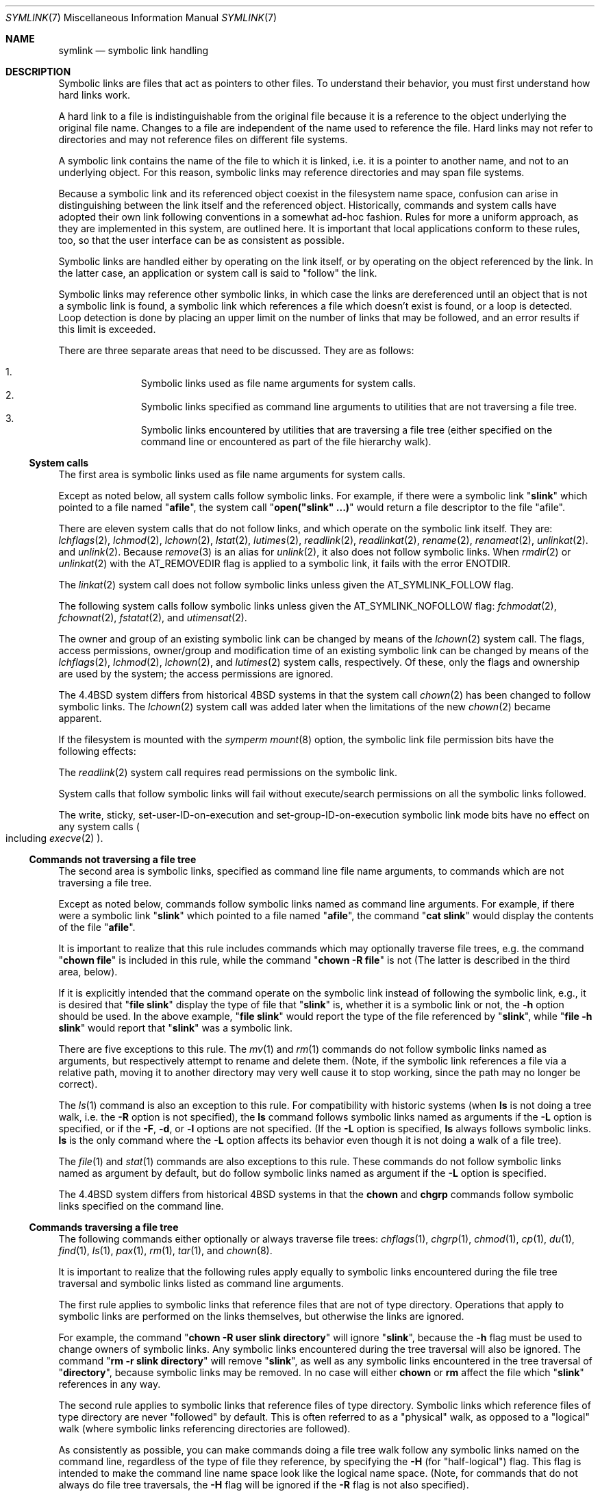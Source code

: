 .\"	$NetBSD: symlink.7,v 1.25.12.1 2019/06/10 22:05:41 christos Exp $
.\"
.\" Copyright (c) 1992, 1993, 1994
.\"	The Regents of the University of California.  All rights reserved.
.\"
.\" Redistribution and use in source and binary forms, with or without
.\" modification, are permitted provided that the following conditions
.\" are met:
.\" 1. Redistributions of source code must retain the above copyright
.\"    notice, this list of conditions and the following disclaimer.
.\" 2. Redistributions in binary form must reproduce the above copyright
.\"    notice, this list of conditions and the following disclaimer in the
.\"    documentation and/or other materials provided with the distribution.
.\" 3. Neither the name of the University nor the names of its contributors
.\"    may be used to endorse or promote products derived from this software
.\"    without specific prior written permission.
.\"
.\" THIS SOFTWARE IS PROVIDED BY THE REGENTS AND CONTRIBUTORS ``AS IS'' AND
.\" ANY EXPRESS OR IMPLIED WARRANTIES, INCLUDING, BUT NOT LIMITED TO, THE
.\" IMPLIED WARRANTIES OF MERCHANTABILITY AND FITNESS FOR A PARTICULAR PURPOSE
.\" ARE DISCLAIMED.  IN NO EVENT SHALL THE REGENTS OR CONTRIBUTORS BE LIABLE
.\" FOR ANY DIRECT, INDIRECT, INCIDENTAL, SPECIAL, EXEMPLARY, OR CONSEQUENTIAL
.\" DAMAGES (INCLUDING, BUT NOT LIMITED TO, PROCUREMENT OF SUBSTITUTE GOODS
.\" OR SERVICES; LOSS OF USE, DATA, OR PROFITS; OR BUSINESS INTERRUPTION)
.\" HOWEVER CAUSED AND ON ANY THEORY OF LIABILITY, WHETHER IN CONTRACT, STRICT
.\" LIABILITY, OR TORT (INCLUDING NEGLIGENCE OR OTHERWISE) ARISING IN ANY WAY
.\" OUT OF THE USE OF THIS SOFTWARE, EVEN IF ADVISED OF THE POSSIBILITY OF
.\" SUCH DAMAGE.
.\"
.\"	@(#)symlink.7	8.3 (Berkeley) 3/31/94
.\"
.Dd March 25, 2019
.Dt SYMLINK 7
.Os
.Sh NAME
.Nm symlink
.Nd symbolic link handling
.Sh DESCRIPTION
Symbolic links are files that act as pointers to other files.
To understand their behavior, you must first understand how hard links
work.
.Pp
A hard link to a file is indistinguishable from the original file because
it is a reference to the object underlying the original file name.
Changes to a file are independent of the name used to reference the
file.
Hard links may not refer to directories and may not reference files
on different file systems.
.Pp
A symbolic link contains the name of the file to which it is linked,
i.e.
it is a pointer to another name, and not to an underlying object.
For this reason, symbolic links may reference directories and may span
file systems.
.Pp
Because a symbolic link and its referenced object coexist in the filesystem
name space, confusion can arise in distinguishing between the link itself
and the referenced object.
Historically, commands and system calls have adopted their own link
following conventions in a somewhat ad-hoc fashion.
Rules for more a uniform approach, as they are implemented in this system,
are outlined here.
It is important that local applications conform to these rules, too,
so that the user interface can be as consistent as possible.
.Pp
Symbolic links are handled either by operating on the link itself,
or by operating on the object referenced by the link.
In the latter case,
an application or system call is said to
.Qq follow
the link.
.Pp
Symbolic links may reference other symbolic links,
in which case the links are dereferenced until an object that is
not a symbolic link is found,
a symbolic link which references a file which doesn't exist is found,
or a loop is detected.
Loop detection is done by placing an upper limit on the number of
links that may be followed, and an error results if this limit is
exceeded.
.Pp
There are three separate areas that need to be discussed.
They are as follows:
.Pp
.Bl -enum -compact -offset indent
.It
Symbolic links used as file name arguments for system calls.
.It
Symbolic links specified as command line arguments to utilities that
are not traversing a file tree.
.It
Symbolic links encountered by utilities that are traversing a file tree
(either specified on the command line or encountered as part of the
file hierarchy walk).
.El
.Ss System calls
The first area is symbolic links used as file name arguments for
system calls.
.Pp
Except as noted below, all system calls follow symbolic links.
For example, if there were a symbolic link
.Qq Li slink
which pointed to a file named
.Qq Li afile ,
the system call
.Qq Li open("slink" ...)
would return a file descriptor to the file
.Qq afile .
.Pp
There are eleven system calls that do not follow links, and which operate
on the symbolic link itself.
They are:
.Xr lchflags 2 ,
.Xr lchmod 2 ,
.Xr lchown 2 ,
.\".Xr lpathconf 2 ,
.Xr lstat 2 ,
.Xr lutimes 2 ,
.Xr readlink 2 ,
.Xr readlinkat 2 ,
.Xr rename 2 ,
.Xr renameat 2 ,
.Xr unlinkat 2 .
and
.Xr unlink 2 .
Because
.Xr remove 3
is an alias for
.Xr unlink 2 ,
it also does not follow symbolic links.
When
.Xr rmdir 2
or
.Xr unlinkat 2
with the
.Dv AT_REMOVEDIR
flag
is applied to a symbolic link, it fails with the error
.Er ENOTDIR .
.Pp
The
.Xr linkat 2
system call does not follow symbolic links
unless given the
.Dv AT_SYMLINK_FOLLOW
flag.
.Pp
The following system calls follow symbolic links
unless given the
.Dv AT_SYMLINK_NOFOLLOW
flag:
.\" .Xr chflagsat 2 ,
.Xr fchmodat 2 ,
.Xr fchownat 2 ,
.Xr fstatat 2 ,
and
.Xr utimensat 2 .
.Pp
The owner and group of an existing symbolic link can be changed by
means of the
.Xr lchown 2
system call.
The flags, access permissions, owner/group and modification time of
an existing symbolic link can be changed by means of the
.Xr lchflags 2 ,
.Xr lchmod 2 ,
.Xr lchown 2 ,
and
.Xr lutimes 2
system calls, respectively.
Of these, only the flags and ownership are used by the system;
the access permissions are ignored.
.Pp
The
.Bx 4.4
system differs from historical
.Bx 4
systems in that the system call
.Xr chown 2
has been changed to follow symbolic links.
The
.Xr lchown 2
system call was added later when the limitations of the new
.Xr chown 2
became apparent.
.Pp
If the filesystem is mounted with the
.Em symperm
.Xr mount 8
option, the symbolic link file permission bits have the following effects:
.Pp
The
.Xr readlink 2
system call requires read permissions on the symbolic link.
.Pp
System calls that follow symbolic links will fail without execute/search
permissions on all the symbolic links followed.
.Pp
The write, sticky, set-user-ID-on-execution and set-group-ID-on-execution
symbolic link mode bits have no effect on any system calls
.Po
including
.Xr execve 2
.Pc .
.Ss Commands not traversing a file tree
The second area is symbolic links, specified as command line file
name arguments, to commands which are not traversing a file tree.
.Pp
Except as noted below, commands follow symbolic links named as command
line arguments.
For example, if there were a symbolic link
.Qq Li slink
which pointed to a file named
.Qq Li afile ,
the command
.Qq Li cat slink
would display the contents of the file
.Qq Li afile .
.Pp
It is important to realize that this rule includes commands which may
optionally traverse file trees, e.g.
the command
.Qq Li "chown file"
is included in this rule, while the command
.Qq Li "chown -R file"
is not
(The latter is described in the third area, below).
.Pp
If it is explicitly intended that the command operate on the symbolic
link instead of following the symbolic link, e.g., it is desired that
.Qq Li "file slink"
display the type of file that
.Qq Li slink
is, whether it is a symbolic link or not, the
.Fl h
option should be used.
In the above example,
.Qq Li "file slink"
would report the type of the file referenced by
.Qq Li slink ,
while
.Qq Li "file -h slink"
would report that
.Qq Li slink
was a symbolic link.
.Pp
There are five exceptions to this rule.
The
.Xr mv 1
and
.Xr rm 1
commands do not follow symbolic links named as arguments,
but respectively attempt to rename and delete them.
(Note, if the symbolic link references a file via a relative path,
moving it to another directory may very well cause it to stop working,
since the path may no longer be correct).
.Pp
The
.Xr ls 1
command is also an exception to this rule.
For compatibility with historic systems (when
.Nm ls
is not doing a tree walk, i.e.
the
.Fl R
option is not specified),
the
.Nm ls
command follows symbolic links named as arguments if the
.\" .Fl H
.\" or
.Fl L
option is specified,
or if the
.Fl F ,
.Fl d ,
or
.Fl l
options are not specified.
(If the
.Fl L
option is specified,
.Nm ls
always follows symbolic links.
.Nm ls
is the only command where the
.\" .Fl H
.\" and
.Fl L
option affects its behavior even though it is not doing a walk of
a file tree).
.Pp
The
.Xr file 1
and
.Xr stat 1
commands are also exceptions to this rule.
These
commands do not follow symbolic links named as argument by default,
but do follow symbolic links named as argument if the
.Fl L
option is specified.
.Pp
The
.Bx 4.4
system differs from historical
.Bx 4
systems in that the
.Nm chown
and
.Nm chgrp
commands follow symbolic links specified on the command line.
.Ss Commands traversing a file tree
The following commands either optionally or always traverse file trees:
.Xr chflags 1 ,
.Xr chgrp 1 ,
.Xr chmod 1 ,
.Xr cp 1 ,
.Xr du 1 ,
.Xr find 1 ,
.Xr ls 1 ,
.Xr pax 1 ,
.Xr rm 1 ,
.Xr tar 1 ,
and
.Xr chown 8 .
.Pp
It is important to realize that the following rules apply equally to
symbolic links encountered during the file tree traversal and symbolic
links listed as command line arguments.
.Pp
The first rule applies to symbolic links that reference files that are
not of type directory.
Operations that apply to symbolic links are performed on the links
themselves, but otherwise the links are ignored.
.Pp
For example, the command
.Qq Li "chown -R user slink directory"
will ignore
.Qq Li slink ,
because the
.Fl h
flag must be used to change owners of symbolic links.
Any symbolic links encountered during the tree traversal will also be
ignored.
The command
.Qq Li "rm -r slink directory"
will remove
.Qq Li slink ,
as well as any symbolic links encountered in the tree traversal of
.Qq Li directory ,
because symbolic links may be removed.
In no case will either
.Nm chown
or
.Nm rm
affect the file which
.Qq Li slink
references in any way.
.Pp
The second rule applies to symbolic links that reference files of type
directory.
Symbolic links which reference files of type directory are never
.Qq followed
by default.
This is often referred to as a
.Qq physical
walk, as opposed to a
.Qq logical
walk (where symbolic links referencing directories are followed).
.Pp
As consistently as possible, you can make commands doing a file tree
walk follow any symbolic links named on the command line, regardless
of the type of file they reference, by specifying the
.Fl H
(for
.Qq half\-logical )
flag.
This flag is intended to make the command line name space look
like the logical name space.
(Note, for commands that do not always do file tree traversals, the
.Fl H
flag will be ignored if the
.Fl R
flag is not also specified).
.Pp
For example, the command
.Qq Li "chown -HR user slink"
will traverse the file hierarchy rooted in the file pointed to by
.Qq Li slink .
Note, the
.Fl H
is not the same as the previously discussed
.Fl h
flag.
The
.Fl H
flag causes symbolic links specified on the command line to be
dereferenced both for the purposes of the action to be performed
and the tree walk, and it is as if the user had specified the
name of the file to which the symbolic link pointed.
.Pp
As consistently as possible, you can make commands doing a file tree
walk follow any symbolic links named on the command line, as well as
any symbolic links encountered during the traversal, regardless of
the type of file they reference, by specifying the
.Fl L
(for
.Qq logical )
flag.
This flag is intended to make the entire name space look like
the logical name space.
(Note, for commands that do not always do file tree traversals, the
.Fl L
flag will be ignored if the
.Fl R
flag is not also specified).
.Pp
For example, the command
.Qq Li "chown -LR user slink"
will change the owner of the file referenced by
.Qq Li slink .
If
.Qq Li slink
references a directory,
.Nm chown
will traverse the file hierarchy rooted in the directory that it
references.
In addition, if any symbolic links are encountered in any file tree that
.Nm chown
traverses, they will be treated in the same fashion as
.Qq Li slink .
.Pp
As consistently as possible, you can specify the default behavior by
specifying the
.Fl P
(for
.Qq physical )
flag.
This flag is intended to make the entire name space look like the
physical name space.
.Pp
For commands that do not by default do file tree traversals, the
.Fl H ,
.Fl L ,
and
.Fl P
flags are ignored if the
.Fl R
flag is not also specified.
In addition, you may specify the
.Fl H ,
.Fl L ,
and
.Fl P
options more than once; the last one specified determines the
command's behavior.
This is intended to permit you to alias commands to behave one way
or the other, and then override that behavior on the command line.
.Pp
The
.Xr ls 1
and
.Xr rm 1
commands have exceptions to these rules.
The
.Nm rm
command operates on the symbolic link, and not the file it references,
and therefore never follows a symbolic link.
The
.Nm rm
command does not support the
.Fl H ,
.Fl L ,
or
.Fl P
options.
.Pp
To maintain compatibility with historic systems,
the
.Nm ls
command acts a little differently.
If you do not specify the
.Fl F ,
.Fl d ,
or
.Fl l
options,
.Nm ls
will follow symbolic links specified on the command line.
If the
.Fl L
flag is specified.
If the
.Fl L
flag is specified,
.Nm ls
follows all symbolic links,
regardless of their type,
whether specified on the command line or encountered in the tree walk.
The
.Nm ls
command does not support the
.Fl H
or
.Fl P
options.
.Ss Magic symlinks
So-called
.Dq magic symlinks
can be enabled by setting the
.Dq vfs.generic.magiclinks
variable with
.Xr sysctl 8 .
When magic symlinks are enabled
.Dq magic
patterns in symlinks are expanded.
Those patterns begin with
.Dq @
.Pq an at-sign ,
and end at the end of the pathname component
.Po
i.e. at the next
.Dq / ,
or at the end of the symbolic link if there are no more slashes
.Pc .
.Pp
To illustrate the pattern matching rules, assume that
.Dq @foo
is a valid magic string:
.Pp
.Bl -tag -width @foo/barxxxxx -offset indent -compact
.It @foo
would be matched
.It @foo/bar
would be matched
.It bar@foo
would be matched
.It @foobar
would not be matched
.El
.Pp
Magic strings may also be delimited with
.Sq {
and
.Sq }
characters, allowing for more complex patterns in symbolic links such as:
.Bd -literal -offset indent
@{var1}-@{var2}.@{var3}
.Ed
.Pp
The following patterns are supported:
.Bl -tag -width @machine_arch -offset indent
.It @domainname
Expands to the machine's domain name, as set by
.Xr setdomainname 3 .
.It @hostname
Expands to the machine's host name, as set by
.Xr sethostname 3 .
.It @emul
Expands to the name of the current process's emulation.
Defaults to
.Dv netbsd .
Other valid emulations are:
.Dv aout ,
.Dv aoutm68k ,
.Dv freebsd ,
.Dv linux ,
.Dv linux32 ,
.Dv m68k4k ,
.Dv netbsd32 ,
.Dv sunos ,
.Dv sunos32 ,
.Dv ultrix ,
.Dv vax1k .
.It @kernel_ident
Expands to the name of the
.Xr config 1
file used to generate the running kernel.
For example
.Dv GENERIC .
.It @machine
Expands to the value of
.Li MACHINE
for the system.
For native binaries, this is
equivalent to the output of
.Dq uname -m
or
.Xr sysctl 3
.Dq hw.machine .
.Po
For non-native binaries, the values returned by uname and sysctl
typically vary to match the emulation environment.
.Pc
.It @machine_arch
Expands to the value of
.Li MACHINE_ARCH
for the system.
For native binaries, this is
equivalent to the output of
.Dq uname -p
or
.Xr sysctl 3
.Dq hw.machine_arch .
.Po
For non-native binaries, the values returned by uname and sysctl
typically vary to match the emulation environment.
.Pc
.It @osrelease
Expands to the operating system release of the running kernel
.Po
equivalent to the output of
.Dq uname -r
or
.Xr sysctl 3
.Dq kern.osrelease
.Pc .
.It @ostype
Expands to the operating system type of the running kernel
.Po
equivalent to the output of
.Dq uname -s
or
.Xr sysctl 3
.Dq kern.ostype
.Pc .
This will always be
.Dq NetBSD
on
.Nx
systems.
.It @ruid
Expands to the real user-id of the process.
.It @uid
Expands to the effective user-id of the process.
.It @rgid
Expands to the real group-id of the process.
.It @gid
Expands to the effective group-id of the process.
.El
.Sh SEE ALSO
.Xr chflags 1 ,
.Xr chgrp 1 ,
.Xr chmod 1 ,
.Xr cp 1 ,
.Xr du 1 ,
.Xr find 1 ,
.Xr ln 1 ,
.Xr ls 1 ,
.Xr mv 1 ,
.Xr pax 1 ,
.Xr rm 1 ,
.Xr tar 1 ,
.Xr uname 1 ,
.Xr chown 2 ,
.Xr execve 2 ,
.Xr lchflags 2 ,
.Xr lchmod 2 ,
.Xr lchown 2 ,
.Xr lstat 2 ,
.Xr lutimes 2 ,
.Xr mount 2 ,
.Xr readlink 2 ,
.Xr rename 2 ,
.Xr symlink 2 ,
.Xr unlink 2 ,
.Xr fts 3 ,
.Xr remove 3 ,
.Xr chown 8 ,
.Xr mount 8
.Sh HISTORY
Magic symlinks appeared in
.Nx 4.0 .

